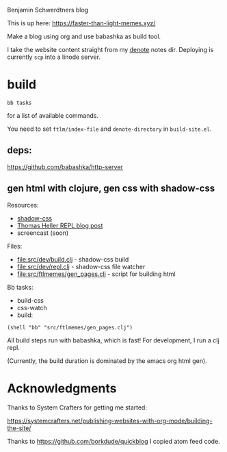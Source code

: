 Benjamin Schwerdtners blog

This is up here:
https://faster-than-light-memes.xyz/

Make a blog using org and use babashka as build tool.

I take the website content straight from my [[https://github.com/protesilaos/denote][denote]] notes dir.
Deploying is currently =scp= into a linode server.

* build

#+begin_src shell
bb tasks
#+end_src

for a list of available commands.

You need to set ~ftlm/index-file~ and ~denote-directory~ in =build-site.el=.

** deps:

https://github.com/babashka/http-server

** gen html with clojure, gen css with shadow-css

Resources:

- [[https://github.com/thheller/shadow-css][shadow-css]]
- [[https://code.thheller.com/blog/shadow-cljs/2024/10/30/supercharging-the-repl-workflow.html][Thomas Heller REPL blog post]]
- screencast (soon)

Files:

- [[file:src/dev/build.clj]] - shadow-css build
- [[file:src/dev/repl.clj]] - shadow-css file watcher
- [[file:src/ftlmemes/gen_pages.clj]] - script for building html

Bb tasks:

- build-css
- css-watch
- build:

#+begin_src
  (shell "bb" "src/ftlmemes/gen_pages.clj")
#+end_src

All build steps run with babashka, which is fast!
For development, I run a clj repl.

(Currently, the build duration is dominated by the emacs org html gen).


* Acknowledgments

Thanks to System Crafters for getting me started:

https://systemcrafters.net/publishing-websites-with-org-mode/building-the-site/

Thanks to https://github.com/borkdude/quickblog
I copied atom feed code.
